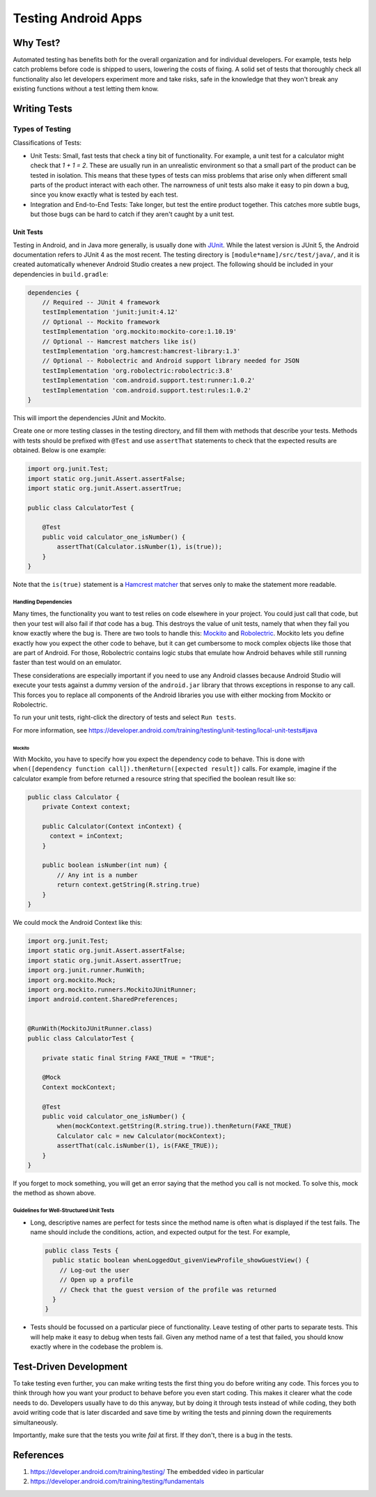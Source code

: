 ====================
Testing Android Apps
====================

*********
Why Test?
*********

Automated testing has benefits both for the overall organization and for
individual developers. For example, tests help catch problems before code
is shipped to users, lowering the costs of fixing. A solid set of tests that
thoroughly check all functionality also let developers experiment more and take
risks, safe in the knowledge that they won't break any existing functions
without a test letting them know.

*************
Writing Tests
*************

----------------
Types of Testing
----------------

Classifications of Tests:

* Unit Tests: Small, fast tests that check a tiny bit of functionality. For
  example, a unit test for a calculator might check that `1 + 1 = 2`. These
  are usually run in an unrealistic environment so that a small part of the
  product can be tested in isolation. This means that these types of tests can
  miss problems that arise only when different small parts of the product
  interact with each other. The narrowness of unit tests also make it easy to
  pin down a bug, since you know exactly what is tested by each test.
* Integration and End-to-End Tests: Take longer, but test the entire product
  together. This catches more subtle bugs, but those bugs can be hard to catch
  if they aren't caught by a unit test.

Unit Tests
==========

Testing in Android, and in Java more generally, is usually done with
`JUnit <https://junit.org>`_. While the latest version is JUnit 5, the Android
documentation refers to JUnit 4 as the most recent. The testing directory
is ``[module*name]/src/test/java/``, and it is created automatically whenever
Android Studio creates a new project. The following should be included in
your dependencies in ``build.gradle``:

.. code-block:: java

   dependencies {
       // Required -- JUnit 4 framework
       testImplementation 'junit:junit:4.12'
       // Optional -- Mockito framework
       testImplementation 'org.mockito:mockito-core:1.10.19'
       // Optional -- Hamcrest matchers like is()
       testImplementation 'org.hamcrest:hamcrest-library:1.3'
       // Optional -- Robolectric and Android support library needed for JSON
       testImplementation 'org.robolectric:robolectric:3.8'
       testImplementation 'com.android.support.test:runner:1.0.2'
       testImplementation 'com.android.support.test:rules:1.0.2'
   }

This will import the dependencies JUnit and Mockito.

Create one or more testing classes in the testing directory, and fill them
with methods that describe your tests. Methods with tests should be prefixed
with ``@Test`` and use ``assertThat`` statements to check that the expected
results are obtained. Below is one example:

.. code-block:: java

   import org.junit.Test;
   import static org.junit.Assert.assertFalse;
   import static org.junit.Assert.assertTrue;

   public class CalculatorTest {

       @Test
       public void calculator_one_isNumber() {
           assertThat(Calculator.isNumber(1), is(true));
       }
   }

Note that the ``is(true)`` statement is a
`Hamcrest matcher <https://github.com/hamcrest>`_ that serves only to make the
statement more readable.

Handling Dependencies
*********************

Many times, the functionality you want to test relies on code elsewhere in
your project. You could just call that code, but then your test will also fail
if *that* code has a bug. This destroys the value of unit tests, namely that
when they fail you know exactly where the bug is. There are two tools to
handle this: `Mockito <http://mockito.org/>`_ and
`Robolectric <http://robolectric.org/>`_. Mockito lets you define exactly how
you expect the other code to behave, but it can get cumbersome to mock complex
objects like those that are part of Android. For those, Robolectric contains
logic stubs that emulate how Android behaves while still running faster than
test would on an emulator.

These considerations are especially important if you need to use any Android
classes because Android Studio will execute your tests against a dummy version
of the ``android.jar`` library that throws exceptions in response to any call.
This forces you to replace all components of the Android libraries you use
with either mocking from Mockito or Robolectric.

To run your unit tests, right-click the directory of tests and select
``Run tests``.

For more information, see
https://developer.android.com/training/testing/unit-testing/local-unit-tests#java

Mockito
-------

With Mockito, you have to specify how you expect the dependency code to behave.
This is done with
``when([dependency function call]).thenReturn([expected result])`` calls.
For example, imagine if the calculator example from before returned a resource
string that specified the boolean result like so:

.. code-block:: java

   public class Calculator {
       private Context context;

       public Calculator(Context inContext) {
         context = inContext;
       }

       public boolean isNumber(int num) {
           // Any int is a number
           return context.getString(R.string.true)
       }
   }

We could mock the Android Context like this:

.. code-block:: java

   import org.junit.Test;
   import static org.junit.Assert.assertFalse;
   import static org.junit.Assert.assertTrue;
   import org.junit.runner.RunWith;
   import org.mockito.Mock;
   import org.mockito.runners.MockitoJUnitRunner;
   import android.content.SharedPreferences;


   @RunWith(MockitoJUnitRunner.class)
   public class CalculatorTest {

       private static final String FAKE_TRUE = "TRUE";

       @Mock
       Context mockContext;

       @Test
       public void calculator_one_isNumber() {
           when(mockContext.getString(R.string.true)).thenReturn(FAKE_TRUE)
           Calculator calc = new Calculator(mockContext);
           assertThat(calc.isNumber(1), is(FAKE_TRUE));
       }
   }

If you forget to mock something, you will get an error saying that the method
you call is not mocked. To solve this, mock the method as shown above.

.. Robolectric
.. -----------

.. .. todo:: Add notes from Android documentation

.. Instrumented Unit Tests
.. ***********************

.. .. todo:: Add notes from
..    https://developer.android.com/training/testing/unit-testing/instrumented-unit-tests

Guidelines for Well-Structured Unit Tests
*****************************************

* Long, descriptive names are perfect for tests since the method name is often
  what is displayed if the test fails. The name should include the conditions,
  action, and expected output for the test. For example,

  .. code-block:: java

     public class Tests {
       public static boolean whenLoggedOut_givenViewProfile_showGuestView() {
         // Log-out the user
         // Open up a profile
         // Check that the guest version of the profile was returned
       }
     }

* Tests should be focussed on a particular piece of functionality. Leave testing
  of other parts to separate tests. This will help make it easy to debug when
  tests fail. Given any method name of a test that failed, you should know
  exactly where in the codebase the problem is.

.. Integration Tests
.. =================

.. .. todo:: Fill with notes from Android documentation

.. End-To-End Tests
.. ================

.. .. todo:: Fill with notes from Android documentation


***********************
Test-Driven Development
***********************

To take testing even further, you can make writing tests the first thing you
do before writing any code. This forces you to think through how you want
your product to behave before you even start coding. This makes it clearer
what the code needs to do. Developers usually have to do this anyway, but
by doing it through tests instead of while coding, they both avoid writing code
that is later discarded and save time by writing the tests and pinning down
the requirements simultaneously.

Importantly, make sure that the tests you write *fail* at first. If they don't,
there is a bug in the tests.

**********
References
**********

1. https://developer.android.com/training/testing/
   The embedded video in particular
2. https://developer.android.com/training/testing/fundamentals
